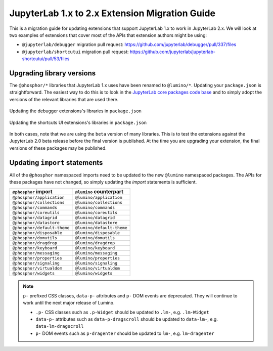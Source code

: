 .. _extension_migration:

JupyterLab 1.x to 2.x Extension Migration Guide
------------------------------------------------

This is a migration guide for updating extensions that support JupyterLab 1.x
to work in JupyterLab 2.x. We will look at two examples of extensions that
cover most of the APIs that extension authors might be using:

- ``@jupyterlab/debugger`` migration pull request:
  https://github.com/jupyterlab/debugger/pull/337/files

- ``@jupyterlab/shortcutui`` migration pull request:
  https://github.com/jupyterlab/jupyterlab-shortcutui/pull/53/files

Upgrading library versions
~~~~~~~~~~~~~~~~~~~~~~~~~~

The ``@phosphor/*`` libraries that JupyterLab 1.x uses have been renamed to
``@lumino/*``. Updating your ``package.json`` is straightforward. The easiest
way to do this is to look in the
`JupyterLab core packages code base <https://github.com/jupyterlab/jupyterlab/tree/master/packages>`__
and to simply adopt the versions of the relevant libraries that are used
there.

.. figure:: extension_migration_dependencies_debugger.png
   :align: center
   :class: jp-screenshot
   :alt: Updating the debugger extensions's libraries in package.json

   Updating the debugger extensions's libraries in ``package.json``

.. figure:: extension_migration_dependencies_shortcuts.png
   :align: center
   :class: jp-screenshot
   :alt: Updating the shortcuts UI extensions's libraries in package.json

   Updating the shortcuts UI extensions's libraries in ``package.json``

In both cases, note that we are using the ``beta`` version of many libraries.
This is to test the extensions against the JupyterLab 2.0 beta release before
the final version is published. At the time you are upgrading your extension,
the final versions of these packages may be published.

Updating ``import`` statements
~~~~~~~~~~~~~~~~~~~~~~~~~~~~~~

All of the ``@phosphor`` namespaced imports need to be updated to the new
``@lumino`` namespaced packages. The APIs for these packages have not changed,
so simply updating the `import` statements is sufficient.

+-----------------------------+---------------------------+
| ``@phosphor`` import        | ``@lumino`` counterpart   |
+=============================+===========================+
| ``@phosphor/application``   | ``@lumino/application``   |
+-----------------------------+---------------------------+
| ``@phosphor/collections``   | ``@lumino/collections``   |
+-----------------------------+---------------------------+
| ``@phosphor/commands``      | ``@lumino/commands``      |
+-----------------------------+---------------------------+
| ``@phosphor/coreutils``     | ``@lumino/coreutils``     |
+-----------------------------+---------------------------+
| ``@phosphor/datagrid``      | ``@lumino/datagrid``      |
+-----------------------------+---------------------------+
| ``@phosphor/datastore``     | ``@lumino/datastore``     |
+-----------------------------+---------------------------+
| ``@phosphor/default-theme`` | ``@lumino/default-theme`` |
+-----------------------------+---------------------------+
| ``@phosphor/disposable``    | ``@lumino/disposable``    |
+-----------------------------+---------------------------+
| ``@phosphor/domutils``      | ``@lumino/domutils``      |
+-----------------------------+---------------------------+
| ``@phosphor/dragdrop``      | ``@lumino/dragdrop``      |
+-----------------------------+---------------------------+
| ``@phosphor/keyboard``      | ``@lumino/keyboard``      |
+-----------------------------+---------------------------+
| ``@phosphor/messaging``     | ``@lumino/messaging``     |
+-----------------------------+---------------------------+
| ``@phosphor/properties``    | ``@lumino/properties``    |
+-----------------------------+---------------------------+
| ``@phosphor/signaling``     | ``@lumino/signaling``     |
+-----------------------------+---------------------------+
| ``@phosphor/virtualdom``    | ``@lumino/virtualdom``    |
+-----------------------------+---------------------------+
| ``@phosphor/widgets``       | ``@lumino/widgets``       |
+-----------------------------+---------------------------+

.. note::
  ``p-`` prefixed CSS classes, ``data-p-`` attributes and ``p-`` DOM events
  are deprecated. They will continue to work until the next major release of
  Lumino.

  - ``.p-`` CSS classes such as ``.p-Widget`` should be updated to ``.lm-``,
    e.g. ``.lm-Widget``
  - ``data-p-`` attributes such as ``data-p-dragscroll`` should be updated to
    ``data-lm-``, e.g. ``data-lm-dragscroll``
  - ``p-`` DOM events such as ``p-dragenter`` should be updated to ``lm-``,
    e.g. ``lm-dragenter``
